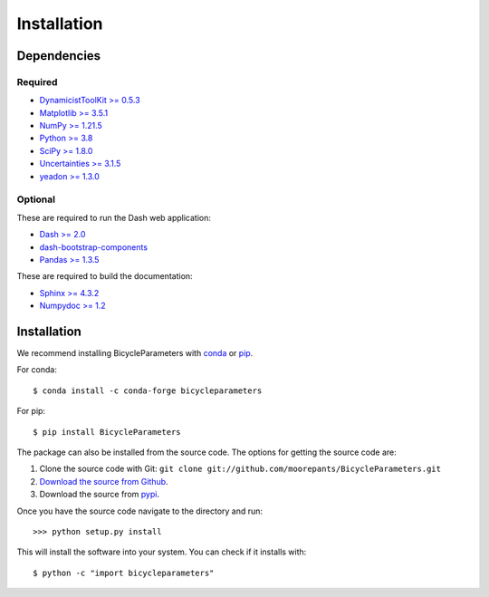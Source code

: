 ============
Installation
============

Dependencies
============

Required
--------

- `DynamicistToolKit >= 0.5.3 <http://pypi.python.org/pypi/DynamicistToolKit>`_
- `Matplotlib >= 3.5.1 <https://matplotlib.org/>`_
- `NumPy >= 1.21.5 <https://numpy.org/>`_
- `Python >= 3.8 <http://www.python.org/>`_
- `SciPy >= 1.8.0 <https://scipy.org/>`_
- `Uncertainties >= 3.1.5 <https://pythonhosted.org/uncertainties/>`_
- `yeadon >= 1.3.0 <http://pypi.python.org/pypi/yeadon/>`_

Optional
--------

These are required to run the Dash web application:

- `Dash >= 2.0 <https://plotly.com/dash/>`_
- `dash-bootstrap-components <https://github.com/facultyai/dash-bootstrap-components>`_
- `Pandas >= 1.3.5 <https://pandas.pydata.org/>`_

These are required to build the documentation:

- `Sphinx >= 4.3.2 <http://sphinx.pocoo.org/>`_
- `Numpydoc >= 1.2 <http://pypi.python.org/pypi/numpydoc>`_

Installation
============

We recommend installing BicycleParameters with conda_ or pip_.

.. _conda: https://docs.conda.io
.. _pip: https://pip.pypa.io

For conda::

  $ conda install -c conda-forge bicycleparameters

For pip::

  $ pip install BicycleParameters

The package can also be installed from the source code. The options for getting
the source code are:

1. Clone the source code with Git: ``git clone
   git://github.com/moorepants/BicycleParameters.git``
2. `Download the source from Github`__.
3. Download the source from pypi__.

.. __: https://github.com/moorepants/BicycleParameters
.. __: http://pypi.python.org/pypi/BicycleParameters

Once you have the source code navigate to the directory and run::

  >>> python setup.py install

This will install the software into your system. You can check if it installs
with::

   $ python -c "import bicycleparameters"
